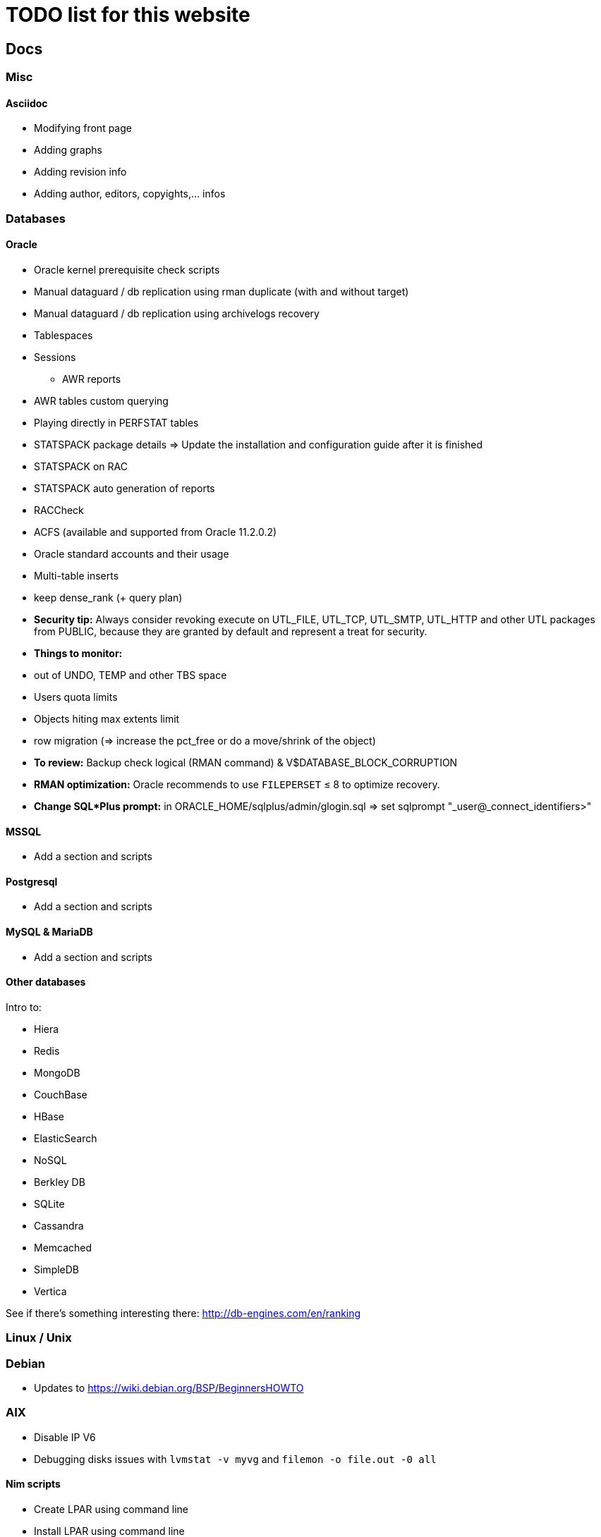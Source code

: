 = TODO list for this website

== Docs

=== Misc

==== Asciidoc
 * Modifying front page
 * Adding graphs
 * Adding revision info
 * Adding author, editors, copyights,... infos


=== Databases

==== Oracle
 * Oracle kernel prerequisite check scripts
 * Manual dataguard / db replication using rman duplicate (with and without target)
 * Manual dataguard / db replication using archivelogs recovery
 * Tablespaces
 * Sessions
 - AWR reports
 * AWR tables custom querying
 * Playing directly in PERFSTAT tables
 * STATSPACK package details => Update the installation and configuration guide
 after it is finished
 * STATSPACK on RAC
 * STATSPACK auto generation of reports
 * RACCheck
 * ACFS (available and supported from Oracle 11.2.0.2)
 * Oracle standard accounts and their usage
 * Multi-table inserts
 * keep dense_rank (+ query plan)
 * *Security tip:* Always consider revoking execute on UTL_FILE, UTL_TCP, UTL_SMTP, UTL_HTTP and other UTL packages from PUBLIC, because they are granted by default and represent a treat for security.
 * *Things to monitor:*
  * out of UNDO, TEMP and other TBS space
  * Users quota limits
  * Objects hiting max extents limit
  * row migration (=> increase the pct_free or do a move/shrink of the object)
 * *To review:* Backup check logical (RMAN command) & V$DATABASE_BLOCK_CORRUPTION
 * *RMAN optimization:* Oracle recommends to use `FILEPERSET` &le; 8 to optimize recovery.
 * *Change SQL*Plus prompt:* in ORACLE_HOME/sqlplus/admin/glogin.sql => set sqlprompt "_user@_connect_identifiers>"





==== MSSQL
 * Add a section and scripts

==== Postgresql
 * Add a section and scripts

==== MySQL & MariaDB
 * Add a section and scripts

==== Other databases
Intro to:

 * Hiera
 * Redis
 * MongoDB
 * CouchBase
 * HBase
 * ElasticSearch
 * NoSQL
 * Berkley DB
 * SQLite
 * Cassandra
 * Memcached
 * SimpleDB
 * Vertica

See if there's something interesting there: http://db-engines.com/en/ranking



=== Linux / Unix

=== Debian
 * Updates to https://wiki.debian.org/BSP/BeginnersHOWTO
 
=== AIX
 * Disable IP V6
 * Debugging disks issues with `lvmstat -v myvg` and `filemon -o file.out -0 all`

==== Nim scripts
 * Create LPAR using command line
 * Install LPAR using command line
 * Update LPP_SOURCE



=== Programming
 * Explaining "em" in CSS

==== Perl
 * Ensure your script is running the right perl exe. If not, relaunch it from
 there.
 * Oracle and other DB connection lib
 * Excel generation examples using perl

==== Python
 * Nose tests functions & fixtures
 * Doctests doc
 * Capture input/output + nose & doctests integration
 * setup.py system
 * skel generator
 * Pydoc
 * Manpage generation from docutils' (pydoc enhancement?)

==== Ruby
 * Memo Rails
 * http + proxy snippet
 * rspec

==== Javascript
 * Jquery include page in html node

==== Other programming languages
 * Lua introduction
 * TCL/Tk Introdutction
 * Lisp introduction
 * Haskell introduction
 * C2 introduction
 * C docs
 * C++ docs
 * Objective-C introduction
 * Erlang introduction
 * Documentation using Doxygen (& others?)


